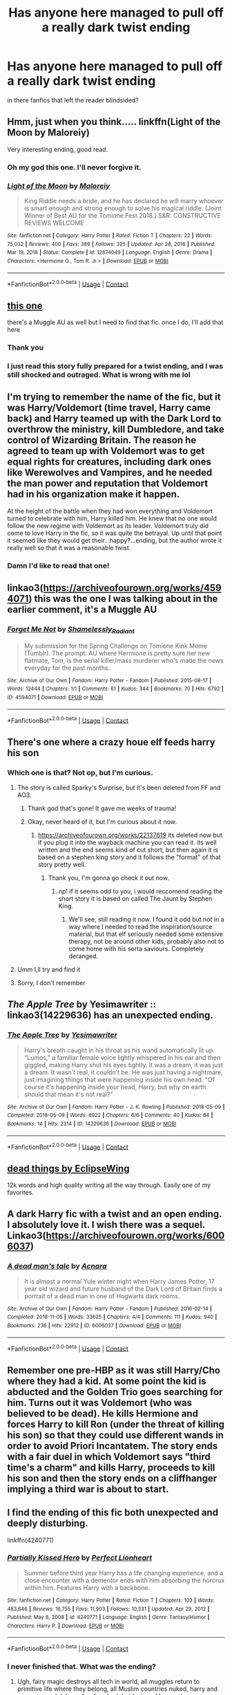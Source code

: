 #+TITLE: Has anyone here managed to pull off a really dark twist ending

* Has anyone here managed to pull off a really dark twist ending
:PROPERTIES:
:Author: Thorfan23
:Score: 44
:DateUnix: 1620719635.0
:DateShort: 2021-May-11
:FlairText: Discussion
:END:
in there fanfics that left the reader blindsided?


** Hmm, just when you think..... linkffn(Light of the Moon by Maloreiy)

Very interesting ending, good read.
:PROPERTIES:
:Author: X2leoj
:Score: 9
:DateUnix: 1620727619.0
:DateShort: 2021-May-11
:END:

*** Oh my god this one. I'll never forgive it.
:PROPERTIES:
:Author: phantomtomato
:Score: 6
:DateUnix: 1620732163.0
:DateShort: 2021-May-11
:END:


*** [[https://www.fanfiction.net/s/12874049/1/][*/Light of the Moon/*]] by [[https://www.fanfiction.net/u/329052/Maloreiy][/Maloreiy/]]

#+begin_quote
  King Riddle needs a bride, and he has declared he will marry whoever is smart enough and strong enough to solve his magical riddle. (Joint Winner of Best AU for the Tomione Fest 2018.) S&R: CONSTRUCTIVE REVIEWS WELCOME
#+end_quote

^{/Site/:} ^{fanfiction.net} ^{*|*} ^{/Category/:} ^{Harry} ^{Potter} ^{*|*} ^{/Rated/:} ^{Fiction} ^{T} ^{*|*} ^{/Chapters/:} ^{22} ^{*|*} ^{/Words/:} ^{75,032} ^{*|*} ^{/Reviews/:} ^{400} ^{*|*} ^{/Favs/:} ^{389} ^{*|*} ^{/Follows/:} ^{325} ^{*|*} ^{/Updated/:} ^{Apr} ^{28,} ^{2018} ^{*|*} ^{/Published/:} ^{Mar} ^{19,} ^{2018} ^{*|*} ^{/Status/:} ^{Complete} ^{*|*} ^{/id/:} ^{12874049} ^{*|*} ^{/Language/:} ^{English} ^{*|*} ^{/Genre/:} ^{Drama} ^{*|*} ^{/Characters/:} ^{<Hermione} ^{G.,} ^{Tom} ^{R.} ^{Jr.>} ^{*|*} ^{/Download/:} ^{[[http://www.ff2ebook.com/old/ffn-bot/index.php?id=12874049&source=ff&filetype=epub][EPUB]]} ^{or} ^{[[http://www.ff2ebook.com/old/ffn-bot/index.php?id=12874049&source=ff&filetype=mobi][MOBI]]}

--------------

*FanfictionBot*^{2.0.0-beta} | [[https://github.com/FanfictionBot/reddit-ffn-bot/wiki/Usage][Usage]] | [[https://www.reddit.com/message/compose?to=tusing][Contact]]
:PROPERTIES:
:Author: FanfictionBot
:Score: 4
:DateUnix: 1620727639.0
:DateShort: 2021-May-11
:END:


** [[https://archiveofourown.org/works/19992478][this one]]

there's a Muggle AU as well but I need to find that fic. once I do, I'll add that here
:PROPERTIES:
:Author: Aridae-
:Score: 21
:DateUnix: 1620720001.0
:DateShort: 2021-May-11
:END:

*** Thank you
:PROPERTIES:
:Author: Thorfan23
:Score: 7
:DateUnix: 1620724777.0
:DateShort: 2021-May-11
:END:


*** I just read this story fully prepared for a twist ending, and I was still shocked and outraged. What is wrong with me lol
:PROPERTIES:
:Author: yletylyf
:Score: 3
:DateUnix: 1620764469.0
:DateShort: 2021-May-12
:END:


** I'm trying to remember the name of the fic, but it was Harry/Voldemort (time travel, Harry came back) and Harry teamed up with the Dark Lord to overthrow the ministry, kill Dumbledore, and take control of Wizarding Britain. The reason he agreed to team up with Voldemort was to get equal rights for creatures, including dark ones like Werewolves and Vampires, and he needed the man power and reputation that Voldemort had in his organization make it happen.

At the height of the battle when they had won everything and Voldemort turned to celebrate with him, Harry killed him. He knew that no one would follow the new regime with Voldemort as its leader. Voldemort truly did come to love Harry in the fic, so it was quite the betrayal. Up until that point it seemed like they would get their...happy?...ending, but the author wrote it really well so that it was a reasonable twist.
:PROPERTIES:
:Author: LadySmuag
:Score: 3
:DateUnix: 1620752006.0
:DateShort: 2021-May-11
:END:

*** Damn I'd like to read that one!
:PROPERTIES:
:Author: EmperorMittens
:Score: 2
:DateUnix: 1620802132.0
:DateShort: 2021-May-12
:END:


** linkao3([[https://archiveofourown.org/works/4594071]]) this was the one I was talking about in the earlier comment, it's a Muggle AU
:PROPERTIES:
:Author: Aridae-
:Score: 5
:DateUnix: 1620736439.0
:DateShort: 2021-May-11
:END:

*** [[https://archiveofourown.org/works/4594071][*/Forget Me Not/*]] by [[https://www.archiveofourown.org/users/Shamelessly_Radiant/pseuds/Shamelessly_Radiant][/Shamelessly_Radiant/]]

#+begin_quote
  My submission for the Spring Challenge on Tomione Kink Meme (Tumblr). The prompt: AU where Hermione is pretty sure her new flatmate, Tom, is the serial killer/mass murderer who's made the news everyday for the past months.
#+end_quote

^{/Site/:} ^{Archive} ^{of} ^{Our} ^{Own} ^{*|*} ^{/Fandom/:} ^{Harry} ^{Potter} ^{-} ^{Fandom} ^{*|*} ^{/Published/:} ^{2015-08-17} ^{*|*} ^{/Words/:} ^{12444} ^{*|*} ^{/Chapters/:} ^{1/1} ^{*|*} ^{/Comments/:} ^{61} ^{*|*} ^{/Kudos/:} ^{344} ^{*|*} ^{/Bookmarks/:} ^{70} ^{*|*} ^{/Hits/:} ^{6792} ^{*|*} ^{/ID/:} ^{4594071} ^{*|*} ^{/Download/:} ^{[[https://archiveofourown.org/downloads/4594071/Forget%20Me%20Not.epub?updated_at=1606239943][EPUB]]} ^{or} ^{[[https://archiveofourown.org/downloads/4594071/Forget%20Me%20Not.mobi?updated_at=1606239943][MOBI]]}

--------------

*FanfictionBot*^{2.0.0-beta} | [[https://github.com/FanfictionBot/reddit-ffn-bot/wiki/Usage][Usage]] | [[https://www.reddit.com/message/compose?to=tusing][Contact]]
:PROPERTIES:
:Author: FanfictionBot
:Score: 2
:DateUnix: 1620736455.0
:DateShort: 2021-May-11
:END:


** There's one where a crazy houe elf feeds harry his son
:PROPERTIES:
:Author: HellaHotLancelot
:Score: 3
:DateUnix: 1620744842.0
:DateShort: 2021-May-11
:END:

*** Which one is that? Not op, but I'm curious.
:PROPERTIES:
:Author: NRNstephaniemorelli
:Score: 7
:DateUnix: 1620745212.0
:DateShort: 2021-May-11
:END:

**** The story is called Sparky's Surprise, but it's been deleted from FF and AO3.
:PROPERTIES:
:Author: emong757
:Score: 5
:DateUnix: 1620751884.0
:DateShort: 2021-May-11
:END:

***** Thank god that's gone! It gave me weeks of trauma!
:PROPERTIES:
:Author: Miqdad_Suleman
:Score: 5
:DateUnix: 1620754857.0
:DateShort: 2021-May-11
:END:


***** Okay, never heard of it, but I'm curious about it now.
:PROPERTIES:
:Author: NRNstephaniemorelli
:Score: 2
:DateUnix: 1620751972.0
:DateShort: 2021-May-11
:END:

****** [[https://archiveofourown.org/works/22137619]] its deleted now but if you plug it into the wayback machine you can read it. its well written and the end seems kind of cut short, but then again it is based on a stephen king story and it follows the "format" of that story pretty well.
:PROPERTIES:
:Author: stealthxstar
:Score: 2
:DateUnix: 1620799639.0
:DateShort: 2021-May-12
:END:

******* Thank you, I'm gonna go check it out now.
:PROPERTIES:
:Author: NRNstephaniemorelli
:Score: 1
:DateUnix: 1620799716.0
:DateShort: 2021-May-12
:END:

******** np! if it seems odd to you, i would reccomend reading the short story it is based on called The Jaunt by Stephen King.
:PROPERTIES:
:Author: stealthxstar
:Score: 1
:DateUnix: 1620801085.0
:DateShort: 2021-May-12
:END:

********* We'll see, still reading it now. I found it odd but not in a way where I needed to read the inspiration/source material, but that elf seriously needed some extensive therapy, not be around other kids, probably also not to come home with his sorta saviours. Completely deranged.
:PROPERTIES:
:Author: NRNstephaniemorelli
:Score: 2
:DateUnix: 1620801234.0
:DateShort: 2021-May-12
:END:


**** Umm I,ll try and find it
:PROPERTIES:
:Author: Thorfan23
:Score: 4
:DateUnix: 1620745672.0
:DateShort: 2021-May-11
:END:


**** Sorry, I don't remember
:PROPERTIES:
:Author: HellaHotLancelot
:Score: 2
:DateUnix: 1620745233.0
:DateShort: 2021-May-11
:END:


** /The Apple Tree/ by Yesimawriter :: linkao3(14229636) has an unexpected ending.
:PROPERTIES:
:Author: studynight
:Score: 3
:DateUnix: 1620762552.0
:DateShort: 2021-May-12
:END:

*** [[https://archiveofourown.org/works/14229636][*/The Apple Tree/*]] by [[https://www.archiveofourown.org/users/Yesimawriter/pseuds/Yesimawriter][/Yesimawriter/]]

#+begin_quote
  Harry's breath caught in his throat as his wand automatically lit up. “Lumos,” a familiar female voice lightly whispered in his ear and then giggled, making Harry shut his eyes tightly. It was a dream, it was just a dream. It wasn't real, it couldn't be. He was just having a nightmare, just imagining things that were happening inside his own head. “Of course it's happening inside your head, Harry, but why on earth should that mean it's not real?”
#+end_quote

^{/Site/:} ^{Archive} ^{of} ^{Our} ^{Own} ^{*|*} ^{/Fandom/:} ^{Harry} ^{Potter} ^{-} ^{J.} ^{K.} ^{Rowling} ^{*|*} ^{/Published/:} ^{2018-05-09} ^{*|*} ^{/Completed/:} ^{2018-05-09} ^{*|*} ^{/Words/:} ^{8922} ^{*|*} ^{/Chapters/:} ^{6/6} ^{*|*} ^{/Comments/:} ^{40} ^{*|*} ^{/Kudos/:} ^{84} ^{*|*} ^{/Bookmarks/:} ^{14} ^{*|*} ^{/Hits/:} ^{2314} ^{*|*} ^{/ID/:} ^{14229636} ^{*|*} ^{/Download/:} ^{[[https://archiveofourown.org/downloads/14229636/The%20Apple%20Tree.epub?updated_at=1526835376][EPUB]]} ^{or} ^{[[https://archiveofourown.org/downloads/14229636/The%20Apple%20Tree.mobi?updated_at=1526835376][MOBI]]}

--------------

*FanfictionBot*^{2.0.0-beta} | [[https://github.com/FanfictionBot/reddit-ffn-bot/wiki/Usage][Usage]] | [[https://www.reddit.com/message/compose?to=tusing][Contact]]
:PROPERTIES:
:Author: FanfictionBot
:Score: 1
:DateUnix: 1620762573.0
:DateShort: 2021-May-12
:END:


** [[https://archiveofourown.org/works/15695769][dead things by EclipseWing]]

12k words and high quality writing all the way through. Easily one of my favorites.
:PROPERTIES:
:Author: cyclicalbeats
:Score: 3
:DateUnix: 1620796389.0
:DateShort: 2021-May-12
:END:


** A dark Harry fic with a twist and an open ending. I absolutely love it. I wish there was a sequel. Linkao3([[https://archiveofourown.org/works/6006037]])
:PROPERTIES:
:Author: Quine_
:Score: 2
:DateUnix: 1620757050.0
:DateShort: 2021-May-11
:END:

*** [[https://archiveofourown.org/works/6006037][*/A dead man's tale/*]] by [[https://www.archiveofourown.org/users/Acnara/pseuds/Acnara][/Acnara/]]

#+begin_quote
  It is almost a normal Yule winter night when Harry James Potter, 17 year old wizard and future husband of the Dark Lord of Britain finds a portrait of a dead man in one of Hogwarts dark rooms.
#+end_quote

^{/Site/:} ^{Archive} ^{of} ^{Our} ^{Own} ^{*|*} ^{/Fandom/:} ^{Harry} ^{Potter} ^{-} ^{Fandom} ^{*|*} ^{/Published/:} ^{2016-02-14} ^{*|*} ^{/Completed/:} ^{2018-11-05} ^{*|*} ^{/Words/:} ^{33625} ^{*|*} ^{/Chapters/:} ^{4/4} ^{*|*} ^{/Comments/:} ^{111} ^{*|*} ^{/Kudos/:} ^{940} ^{*|*} ^{/Bookmarks/:} ^{236} ^{*|*} ^{/Hits/:} ^{22912} ^{*|*} ^{/ID/:} ^{6006037} ^{*|*} ^{/Download/:} ^{[[https://archiveofourown.org/downloads/6006037/A%20dead%20mans%20tale.epub?updated_at=1618620400][EPUB]]} ^{or} ^{[[https://archiveofourown.org/downloads/6006037/A%20dead%20mans%20tale.mobi?updated_at=1618620400][MOBI]]}

--------------

*FanfictionBot*^{2.0.0-beta} | [[https://github.com/FanfictionBot/reddit-ffn-bot/wiki/Usage][Usage]] | [[https://www.reddit.com/message/compose?to=tusing][Contact]]
:PROPERTIES:
:Author: FanfictionBot
:Score: 1
:DateUnix: 1620757064.0
:DateShort: 2021-May-11
:END:


** Remember one pre-HBP as it was still Harry/Cho where they had a kid. At some point the kid is abducted and the Golden Trio goes searching for him. Turns out it was Voldemort (who was believed to be dead). He kills Hermione and forces Harry to kill Ron (under the threat of killing his son) so that they could use different wands in order to avoid Priori Incantatem. The story ends with a fair duel in which Voldemort says "third time's a charm" and kills Harry, proceeds to kill his son and then the story ends on a cliffhanger implying a third war is about to start.
:PROPERTIES:
:Author: I_love_DPs
:Score: 2
:DateUnix: 1620853103.0
:DateShort: 2021-May-13
:END:


** I find the ending of this fic both unexpected and deeply disturbing.

linkffn(4240771)
:PROPERTIES:
:Author: king_of_jupyter
:Score: 1
:DateUnix: 1620749681.0
:DateShort: 2021-May-11
:END:

*** [[https://www.fanfiction.net/s/4240771/1/][*/Partially Kissed Hero/*]] by [[https://www.fanfiction.net/u/1318171/Perfect-Lionheart][/Perfect Lionheart/]]

#+begin_quote
  Summer before third year Harry has a life changing experience, and a close encounter with a dementor ends with him absorbing the horcrux within him. Features Harry with a backbone.
#+end_quote

^{/Site/:} ^{fanfiction.net} ^{*|*} ^{/Category/:} ^{Harry} ^{Potter} ^{*|*} ^{/Rated/:} ^{Fiction} ^{T} ^{*|*} ^{/Chapters/:} ^{103} ^{*|*} ^{/Words/:} ^{483,646} ^{*|*} ^{/Reviews/:} ^{16,755} ^{*|*} ^{/Favs/:} ^{11,903} ^{*|*} ^{/Follows/:} ^{10,331} ^{*|*} ^{/Updated/:} ^{Apr} ^{29,} ^{2012} ^{*|*} ^{/Published/:} ^{May} ^{6,} ^{2008} ^{*|*} ^{/id/:} ^{4240771} ^{*|*} ^{/Language/:} ^{English} ^{*|*} ^{/Genre/:} ^{Fantasy/Humor} ^{*|*} ^{/Characters/:} ^{Harry} ^{P.} ^{*|*} ^{/Download/:} ^{[[http://www.ff2ebook.com/old/ffn-bot/index.php?id=4240771&source=ff&filetype=epub][EPUB]]} ^{or} ^{[[http://www.ff2ebook.com/old/ffn-bot/index.php?id=4240771&source=ff&filetype=mobi][MOBI]]}

--------------

*FanfictionBot*^{2.0.0-beta} | [[https://github.com/FanfictionBot/reddit-ffn-bot/wiki/Usage][Usage]] | [[https://www.reddit.com/message/compose?to=tusing][Contact]]
:PROPERTIES:
:Author: FanfictionBot
:Score: 2
:DateUnix: 1620749700.0
:DateShort: 2021-May-11
:END:


*** I never finished that. What was the ending?
:PROPERTIES:
:Author: Miqdad_Suleman
:Score: 1
:DateUnix: 1620754941.0
:DateShort: 2021-May-11
:END:

**** Ugh, fairy magic destroys all tech in world, all muggles return to primitive life where they belong, all Muslim countries nuked, harry and co are immortal, harry has hundred druid wives, Harry gets an interdimensional Ginn lamp that lets him 'tend' to his harem in parallel, fairies take over the planet, Dumbledore and Snape are in living hell of human experimentation with their horcrux immortality.
:PROPERTIES:
:Author: king_of_jupyter
:Score: 12
:DateUnix: 1620756033.0
:DateShort: 2021-May-11
:END:

***** Wow... I'm glad I didn't finish it now.
:PROPERTIES:
:Author: Miqdad_Suleman
:Score: 7
:DateUnix: 1620758639.0
:DateShort: 2021-May-11
:END:


** There's this one from the pureblood universe of Ellory about a fem Harry after defeating Voldemort being taken away by Chaos/Death to become the Dark Lady of Salazar Slytherin.

It's a oneshot.

I'll link it if I can ever find it again.
:PROPERTIES:
:Author: Illustrious_Act3053
:Score: 1
:DateUnix: 1620751361.0
:DateShort: 2021-May-11
:END:

*** Linkao3 Something Wicked (This Way Comes) [[https://archiveofourown.org/works/28853568]]
:PROPERTIES:
:Author: Illustrious_Act3053
:Score: 1
:DateUnix: 1620882244.0
:DateShort: 2021-May-13
:END:


** [[https://www.quotev.com/story/10534605/Til-Death-Do-Us-Part-James-Potter]] Dude. Istg the ending. The dark twist is something you would have NEVER expected
:PROPERTIES:
:Author: i_am_dyin
:Score: 1
:DateUnix: 1620760925.0
:DateShort: 2021-May-11
:END:


** [deleted]
:PROPERTIES:
:Score: 1
:DateUnix: 1620783449.0
:DateShort: 2021-May-12
:END:

*** [[https://www.fanfiction.net/s/6435170/1/][*/The Heart In The Whole/*]] by [[https://www.fanfiction.net/u/2494960/verityburns][/verityburns/]]

#+begin_quote
  Events after 'The Great Game' leave Sherlock dependent on his best friend and colleague. But John has a secret of his own... Hurt/Comfort, Romance. Slash. Now with PODFIC!
#+end_quote

^{/Site/:} ^{fanfiction.net} ^{*|*} ^{/Category/:} ^{Sherlock} ^{*|*} ^{/Rated/:} ^{Fiction} ^{M} ^{*|*} ^{/Chapters/:} ^{21} ^{*|*} ^{/Words/:} ^{105,095} ^{*|*} ^{/Reviews/:} ^{1,969} ^{*|*} ^{/Favs/:} ^{4,076} ^{*|*} ^{/Follows/:} ^{1,009} ^{*|*} ^{/Updated/:} ^{May} ^{14,} ^{2011} ^{*|*} ^{/Published/:} ^{Oct} ^{29,} ^{2010} ^{*|*} ^{/Status/:} ^{Complete} ^{*|*} ^{/id/:} ^{6435170} ^{*|*} ^{/Language/:} ^{English} ^{*|*} ^{/Genre/:} ^{Hurt/Comfort/Romance} ^{*|*} ^{/Characters/:} ^{Sherlock} ^{H.,} ^{John} ^{W.} ^{*|*} ^{/Download/:} ^{[[http://www.ff2ebook.com/old/ffn-bot/index.php?id=6435170&source=ff&filetype=epub][EPUB]]} ^{or} ^{[[http://www.ff2ebook.com/old/ffn-bot/index.php?id=6435170&source=ff&filetype=mobi][MOBI]]}

--------------

*FanfictionBot*^{2.0.0-beta} | [[https://github.com/FanfictionBot/reddit-ffn-bot/wiki/Usage][Usage]] | [[https://www.reddit.com/message/compose?to=tusing][Contact]]
:PROPERTIES:
:Author: FanfictionBot
:Score: 1
:DateUnix: 1620783476.0
:DateShort: 2021-May-12
:END:


** The mountain comes to muhammad by circeniko. Shocked me. It's a one shot, I recommend it.
:PROPERTIES:
:Author: manuelestavillo
:Score: 1
:DateUnix: 1620783601.0
:DateShort: 2021-May-12
:END:

